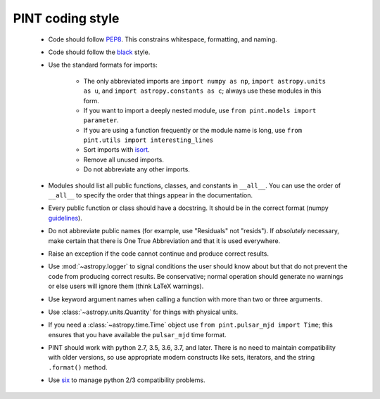 .. _CodingStyle:

PINT coding style
-----------------

   - Code should follow PEP8_. This constrains whitespace,
     formatting, and naming.
   - Code should follow the black_ style.
   - Use the standard formats for imports:

      - The only abbreviated imports are ``import numpy as np``,
        ``import astropy.units as u``, and
        ``import astropy.constants as c``; always use these modules
        in this form.
      - If you want to import a deeply nested module, use
        ``from pint.models import parameter``.
      - If you are using a function frequently or the module name
        is long, use ``from pint.utils import interesting_lines``
      - Sort imports with isort_.
      - Remove all unused imports.
      - Do not abbreviate any other imports.

   - Modules should list all public functions, classes, and constants
     in ``__all__``. You can use the order of ``__all__`` to specify
     the order that things appear in the documentation.
   - Every public function or class should have a docstring. It
     should be in the correct format (numpy guidelines_).
   - Do not abbreviate public names (for example, use "Residuals"
     not "resids"). If *absolutely* necessary, make certain that there
     is One True Abbreviation and that it is used everywhere.
   - Raise an exception if the code cannot continue and produce
     correct results.
   - Use :mod:`~astropy.logger` to signal conditions the user should
     know about but that do not prevent the code from producing
     correct results. Be conservative; normal operation should
     generate no warnings or else users will ignore them (think
     LaTeX warnings).
   - Use keyword argument names when calling a function with more
     than two or three arguments.
   - Use :class:`~astropy.units.Quantity` for things with physical
     units.
   - If you need a :class:`~astropy.time.Time` object use
     ``from pint.pulsar_mjd import Time``; this ensures that you have
     available the ``pulsar_mjd`` time format.
   - PINT should work with python 2.7, 3.5, 3.6, 3.7, and later. There
     is no need to maintain compatibility with older versions, so use
     appropriate modern constructs like sets, iterators, and the string
     ``.format()`` method.
   - Use six_ to manage python 2/3 compatibility problems.

.. _PEP8: https://www.python.org/dev/peps/pep-0008/
.. _black: https://black.readthedocs.io/en/stable/
.. _isort: https://pypi.org/project/isort/
.. _guidelines: https://numpy.org/devdocs/docs/howto_document.html
.. _six: https://six.readthedocs.io/

